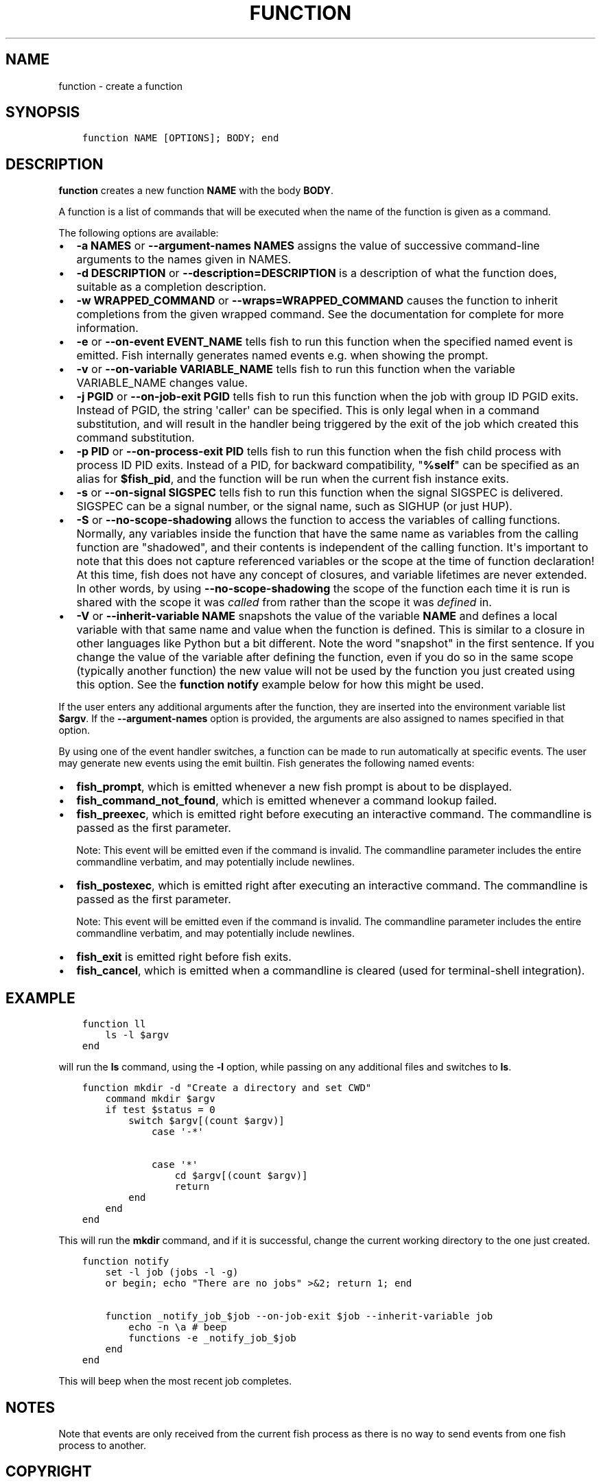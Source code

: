 .\" Man page generated from reStructuredText.
.
.TH "FUNCTION" "1" "Apr 29, 2020" "3.1" "fish-shell"
.SH NAME
function \- create a function
.
.nr rst2man-indent-level 0
.
.de1 rstReportMargin
\\$1 \\n[an-margin]
level \\n[rst2man-indent-level]
level margin: \\n[rst2man-indent\\n[rst2man-indent-level]]
-
\\n[rst2man-indent0]
\\n[rst2man-indent1]
\\n[rst2man-indent2]
..
.de1 INDENT
.\" .rstReportMargin pre:
. RS \\$1
. nr rst2man-indent\\n[rst2man-indent-level] \\n[an-margin]
. nr rst2man-indent-level +1
.\" .rstReportMargin post:
..
.de UNINDENT
. RE
.\" indent \\n[an-margin]
.\" old: \\n[rst2man-indent\\n[rst2man-indent-level]]
.nr rst2man-indent-level -1
.\" new: \\n[rst2man-indent\\n[rst2man-indent-level]]
.in \\n[rst2man-indent\\n[rst2man-indent-level]]u
..
.SH SYNOPSIS
.INDENT 0.0
.INDENT 3.5
.sp
.nf
.ft C
function NAME [OPTIONS]; BODY; end
.ft P
.fi
.UNINDENT
.UNINDENT
.SH DESCRIPTION
.sp
\fBfunction\fP creates a new function \fBNAME\fP with the body \fBBODY\fP\&.
.sp
A function is a list of commands that will be executed when the name of the function is given as a command.
.sp
The following options are available:
.INDENT 0.0
.IP \(bu 2
\fB\-a NAMES\fP or \fB\-\-argument\-names NAMES\fP assigns the value of successive command\-line arguments to the names given in NAMES.
.IP \(bu 2
\fB\-d DESCRIPTION\fP or \fB\-\-description=DESCRIPTION\fP is a description of what the function does, suitable as a completion description.
.IP \(bu 2
\fB\-w WRAPPED_COMMAND\fP or \fB\-\-wraps=WRAPPED_COMMAND\fP causes the function to inherit completions from the given wrapped command. See the documentation for complete for more information.
.IP \(bu 2
\fB\-e\fP or \fB\-\-on\-event EVENT_NAME\fP tells fish to run this function when the specified named event is emitted. Fish internally generates named events e.g. when showing the prompt.
.IP \(bu 2
\fB\-v\fP or \fB\-\-on\-variable VARIABLE_NAME\fP tells fish to run this function when the variable VARIABLE_NAME changes value.
.IP \(bu 2
\fB\-j PGID\fP or \fB\-\-on\-job\-exit PGID\fP tells fish to run this function when the job with group ID PGID exits. Instead of PGID, the string \(aqcaller\(aq can be specified. This is only legal when in a command substitution, and will result in the handler being triggered by the exit of the job which created this command substitution.
.IP \(bu 2
\fB\-p PID\fP or \fB\-\-on\-process\-exit PID\fP tells fish to run this function when the fish child process
with process ID PID exits. Instead of a PID, for backward compatibility,
"\fB%self\fP" can be specified as an alias for \fB$fish_pid\fP, and the function will be run when the
current fish instance exits.
.IP \(bu 2
\fB\-s\fP or \fB\-\-on\-signal SIGSPEC\fP tells fish to run this function when the signal SIGSPEC is delivered. SIGSPEC can be a signal number, or the signal name, such as SIGHUP (or just HUP).
.IP \(bu 2
\fB\-S\fP or \fB\-\-no\-scope\-shadowing\fP allows the function to access the variables of calling functions. Normally, any variables inside the function that have the same name as variables from the calling function are "shadowed", and their contents is independent of the calling function.
It\(aqs important to note that this does not capture referenced variables or the scope at the time of function declaration! At this time, fish does not have any concept of closures, and variable lifetimes are never extended. In other words, by using \fB\-\-no\-scope\-shadowing\fP the scope of the function each time it is run is shared with the scope it was \fIcalled\fP from rather than the scope it was \fIdefined\fP in.
.IP \(bu 2
\fB\-V\fP or \fB\-\-inherit\-variable NAME\fP snapshots the value of the variable \fBNAME\fP and defines a local variable with that same name and value when the function is defined. This is similar to a closure in other languages like Python but a bit different. Note the word "snapshot" in the first sentence. If you change the value of the variable after defining the function, even if you do so in the same scope (typically another function) the new value will not be used by the function you just created using this option. See the \fBfunction notify\fP example below for how this might be used.
.UNINDENT
.sp
If the user enters any additional arguments after the function, they are inserted into the environment variable list \fB$argv\fP\&. If the \fB\-\-argument\-names\fP option is provided, the arguments are also assigned to names specified in that option.
.sp
By using one of the event handler switches, a function can be made to run automatically at specific events. The user may generate new events using the emit builtin. Fish generates the following named events:
.INDENT 0.0
.IP \(bu 2
\fBfish_prompt\fP, which is emitted whenever a new fish prompt is about to be displayed.
.IP \(bu 2
\fBfish_command_not_found\fP, which is emitted whenever a command lookup failed.
.IP \(bu 2
\fBfish_preexec\fP, which is emitted right before executing an interactive command. The commandline is passed as the first parameter.
.sp
Note: This event will be emitted even if the command is invalid. The commandline parameter includes the entire commandline verbatim, and may potentially include newlines.
.IP \(bu 2
\fBfish_postexec\fP, which is emitted right after executing an interactive command. The commandline is passed as the first parameter.
.sp
Note: This event will be emitted even if the command is invalid. The commandline parameter includes the entire commandline verbatim, and may potentially include newlines.
.IP \(bu 2
\fBfish_exit\fP is emitted right before fish exits.
.IP \(bu 2
\fBfish_cancel\fP, which is emitted when a commandline is cleared (used for terminal\-shell integration).
.UNINDENT
.SH EXAMPLE
.INDENT 0.0
.INDENT 3.5
.sp
.nf
.ft C
function ll
    ls \-l $argv
end
.ft P
.fi
.UNINDENT
.UNINDENT
.sp
will run the \fBls\fP command, using the \fB\-l\fP option, while passing on any additional files and switches to \fBls\fP\&.
.INDENT 0.0
.INDENT 3.5
.sp
.nf
.ft C
function mkdir \-d "Create a directory and set CWD"
    command mkdir $argv
    if test $status = 0
        switch $argv[(count $argv)]
            case \(aq\-*\(aq

            case \(aq*\(aq
                cd $argv[(count $argv)]
                return
        end
    end
end
.ft P
.fi
.UNINDENT
.UNINDENT
.sp
This will run the \fBmkdir\fP command, and if it is successful, change the current working directory to the one just created.
.INDENT 0.0
.INDENT 3.5
.sp
.nf
.ft C
function notify
    set \-l job (jobs \-l \-g)
    or begin; echo "There are no jobs" >&2; return 1; end

    function _notify_job_$job \-\-on\-job\-exit $job \-\-inherit\-variable job
        echo \-n \ea # beep
        functions \-e _notify_job_$job
    end
end
.ft P
.fi
.UNINDENT
.UNINDENT
.sp
This will beep when the most recent job completes.
.SH NOTES
.sp
Note that events are only received from the current fish process as there is no way to send events from one fish process to another.
.SH COPYRIGHT
2019, fish-shell developers
.\" Generated by docutils manpage writer.
.
